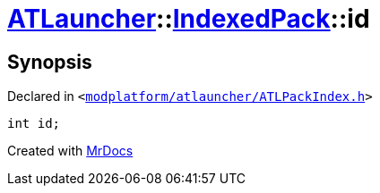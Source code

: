 [#ATLauncher-IndexedPack-id]
= xref:ATLauncher.adoc[ATLauncher]::xref:ATLauncher/IndexedPack.adoc[IndexedPack]::id
:relfileprefix: ../../
:mrdocs:


== Synopsis

Declared in `&lt;https://github.com/PrismLauncher/PrismLauncher/blob/develop/launcher/modplatform/atlauncher/ATLPackIndex.h#L33[modplatform&sol;atlauncher&sol;ATLPackIndex&period;h]&gt;`

[source,cpp,subs="verbatim,replacements,macros,-callouts"]
----
int id;
----



[.small]#Created with https://www.mrdocs.com[MrDocs]#
